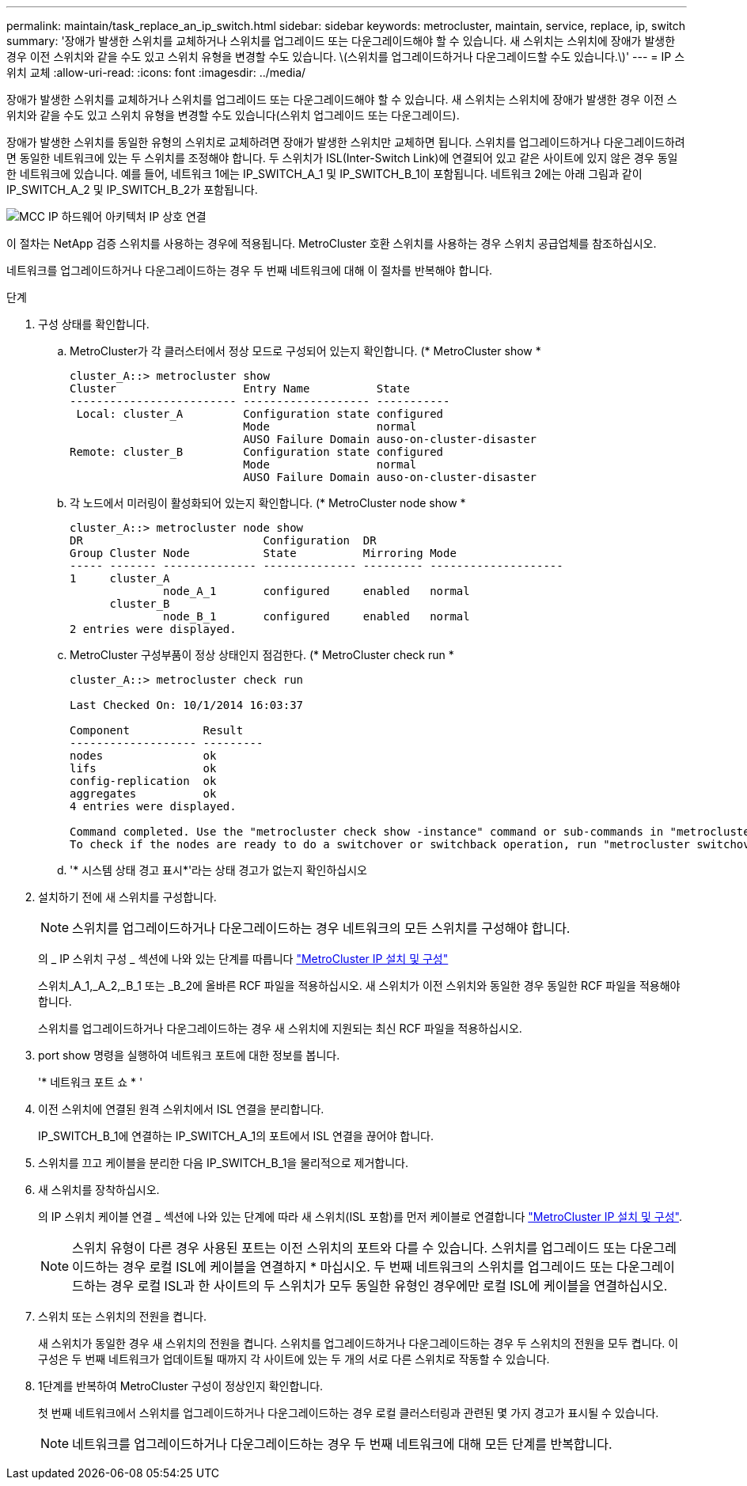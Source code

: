 ---
permalink: maintain/task_replace_an_ip_switch.html 
sidebar: sidebar 
keywords: metrocluster, maintain, service, replace, ip, switch 
summary: '장애가 발생한 스위치를 교체하거나 스위치를 업그레이드 또는 다운그레이드해야 할 수 있습니다. 새 스위치는 스위치에 장애가 발생한 경우 이전 스위치와 같을 수도 있고 스위치 유형을 변경할 수도 있습니다. \(스위치를 업그레이드하거나 다운그레이드할 수도 있습니다.\)' 
---
= IP 스위치 교체
:allow-uri-read: 
:icons: font
:imagesdir: ../media/


[role="lead"]
장애가 발생한 스위치를 교체하거나 스위치를 업그레이드 또는 다운그레이드해야 할 수 있습니다. 새 스위치는 스위치에 장애가 발생한 경우 이전 스위치와 같을 수도 있고 스위치 유형을 변경할 수도 있습니다(스위치 업그레이드 또는 다운그레이드).

장애가 발생한 스위치를 동일한 유형의 스위치로 교체하려면 장애가 발생한 스위치만 교체하면 됩니다. 스위치를 업그레이드하거나 다운그레이드하려면 동일한 네트워크에 있는 두 스위치를 조정해야 합니다. 두 스위치가 ISL(Inter-Switch Link)에 연결되어 있고 같은 사이트에 있지 않은 경우 동일한 네트워크에 있습니다. 예를 들어, 네트워크 1에는 IP_SWITCH_A_1 및 IP_SWITCH_B_1이 포함됩니다. 네트워크 2에는 아래 그림과 같이 IP_SWITCH_A_2 및 IP_SWITCH_B_2가 포함됩니다.

image::../media/mcc_ip_hardware_architecture_ip_interconnect.png[MCC IP 하드웨어 아키텍처 IP 상호 연결]

이 절차는 NetApp 검증 스위치를 사용하는 경우에 적용됩니다. MetroCluster 호환 스위치를 사용하는 경우 스위치 공급업체를 참조하십시오.

네트워크를 업그레이드하거나 다운그레이드하는 경우 두 번째 네트워크에 대해 이 절차를 반복해야 합니다.

.단계
. 구성 상태를 확인합니다.
+
.. MetroCluster가 각 클러스터에서 정상 모드로 구성되어 있는지 확인합니다. (* MetroCluster show *
+
[listing]
----
cluster_A::> metrocluster show
Cluster                   Entry Name          State
------------------------- ------------------- -----------
 Local: cluster_A         Configuration state configured
                          Mode                normal
                          AUSO Failure Domain auso-on-cluster-disaster
Remote: cluster_B         Configuration state configured
                          Mode                normal
                          AUSO Failure Domain auso-on-cluster-disaster
----
.. 각 노드에서 미러링이 활성화되어 있는지 확인합니다. (* MetroCluster node show *
+
[listing]
----
cluster_A::> metrocluster node show
DR                           Configuration  DR
Group Cluster Node           State          Mirroring Mode
----- ------- -------------- -------------- --------- --------------------
1     cluster_A
              node_A_1       configured     enabled   normal
      cluster_B
              node_B_1       configured     enabled   normal
2 entries were displayed.
----
.. MetroCluster 구성부품이 정상 상태인지 점검한다. (* MetroCluster check run *
+
[listing]
----
cluster_A::> metrocluster check run

Last Checked On: 10/1/2014 16:03:37

Component           Result
------------------- ---------
nodes               ok
lifs                ok
config-replication  ok
aggregates          ok
4 entries were displayed.

Command completed. Use the "metrocluster check show -instance" command or sub-commands in "metrocluster check" directory for detailed results.
To check if the nodes are ready to do a switchover or switchback operation, run "metrocluster switchover -simulate" or "metrocluster switchback -simulate", respectively.
----
.. '* 시스템 상태 경고 표시*'라는 상태 경고가 없는지 확인하십시오


. 설치하기 전에 새 스위치를 구성합니다.
+

NOTE: 스위치를 업그레이드하거나 다운그레이드하는 경우 네트워크의 모든 스위치를 구성해야 합니다.

+
의 _ IP 스위치 구성 _ 섹션에 나와 있는 단계를 따릅니다 link:https://docs.netapp.com/us-en/ontap-metrocluster/install-ip/using_rcf_generator.html["MetroCluster IP 설치 및 구성"]

+
스위치_A_1,_A_2,_B_1 또는 _B_2에 올바른 RCF 파일을 적용하십시오. 새 스위치가 이전 스위치와 동일한 경우 동일한 RCF 파일을 적용해야 합니다.

+
스위치를 업그레이드하거나 다운그레이드하는 경우 새 스위치에 지원되는 최신 RCF 파일을 적용하십시오.

. port show 명령을 실행하여 네트워크 포트에 대한 정보를 봅니다.
+
'* 네트워크 포트 쇼 * '

. 이전 스위치에 연결된 원격 스위치에서 ISL 연결을 분리합니다.
+
IP_SWITCH_B_1에 연결하는 IP_SWITCH_A_1의 포트에서 ISL 연결을 끊어야 합니다.

. 스위치를 끄고 케이블을 분리한 다음 IP_SWITCH_B_1을 물리적으로 제거합니다.
. 새 스위치를 장착하십시오.
+
의 IP 스위치 케이블 연결 _ 섹션에 나와 있는 단계에 따라 새 스위치(ISL 포함)를 먼저 케이블로 연결합니다 link:https://docs.netapp.com/us-en/ontap-metrocluster/install-ip/using_rcf_generator.html["MetroCluster IP 설치 및 구성"].

+
[NOTE]
====
스위치 유형이 다른 경우 사용된 포트는 이전 스위치의 포트와 다를 수 있습니다. 스위치를 업그레이드 또는 다운그레이드하는 경우 로컬 ISL에 케이블을 연결하지 * 마십시오. 두 번째 네트워크의 스위치를 업그레이드 또는 다운그레이드하는 경우 로컬 ISL과 한 사이트의 두 스위치가 모두 동일한 유형인 경우에만 로컬 ISL에 케이블을 연결하십시오.

====
. 스위치 또는 스위치의 전원을 켭니다.
+
새 스위치가 동일한 경우 새 스위치의 전원을 켭니다. 스위치를 업그레이드하거나 다운그레이드하는 경우 두 스위치의 전원을 모두 켭니다. 이 구성은 두 번째 네트워크가 업데이트될 때까지 각 사이트에 있는 두 개의 서로 다른 스위치로 작동할 수 있습니다.

. 1단계를 반복하여 MetroCluster 구성이 정상인지 확인합니다.
+
첫 번째 네트워크에서 스위치를 업그레이드하거나 다운그레이드하는 경우 로컬 클러스터링과 관련된 몇 가지 경고가 표시될 수 있습니다.

+

NOTE: 네트워크를 업그레이드하거나 다운그레이드하는 경우 두 번째 네트워크에 대해 모든 단계를 반복합니다.


